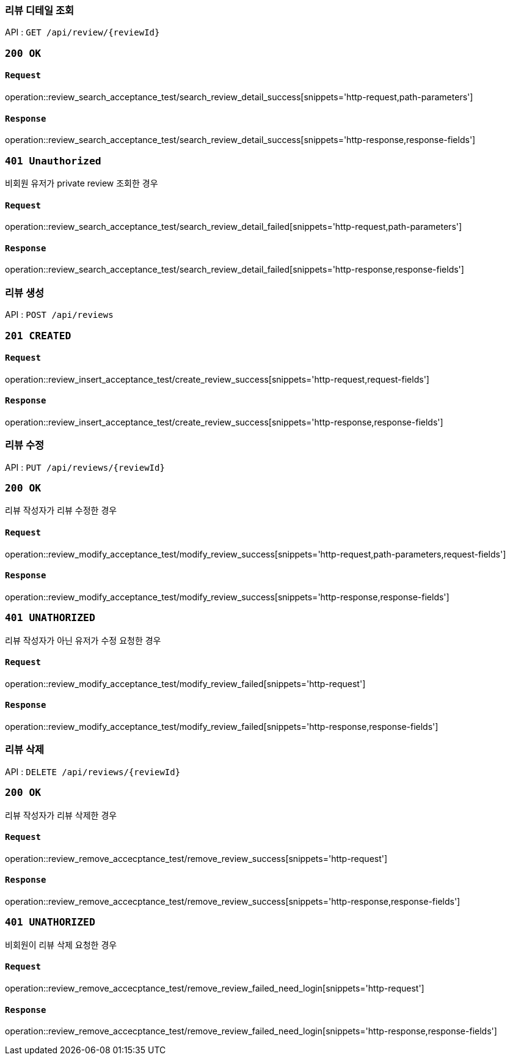 === 리뷰 디테일 조회

API : `GET /api/review/{reviewId}`

=== `200 OK`

==== `Request`

operation::review_search_acceptance_test/search_review_detail_success[snippets='http-request,path-parameters']

==== `Response`

operation::review_search_acceptance_test/search_review_detail_success[snippets='http-response,response-fields']

=== `401 Unauthorized`

비회원 유저가 private review 조회한 경우

==== `Request`

operation::review_search_acceptance_test/search_review_detail_failed[snippets='http-request,path-parameters']

==== `Response`

operation::review_search_acceptance_test/search_review_detail_failed[snippets='http-response,response-fields']

=== 리뷰 생성

API : `POST /api/reviews`


=== `201 CREATED`

==== `Request`

operation::review_insert_acceptance_test/create_review_success[snippets='http-request,request-fields']

==== `Response`

operation::review_insert_acceptance_test/create_review_success[snippets='http-response,response-fields']

=== 리뷰 수정

API : `PUT /api/reviews/{reviewId}`

=== `200 OK`

리뷰 작성자가 리뷰 수정한 경우

==== `Request`

operation::review_modify_acceptance_test/modify_review_success[snippets='http-request,path-parameters,request-fields']

==== `Response`

operation::review_modify_acceptance_test/modify_review_success[snippets='http-response,response-fields']

=== `401 UNATHORIZED`

리뷰 작성자가 아닌 유저가 수정 요청한 경우


==== `Request`

operation::review_modify_acceptance_test/modify_review_failed[snippets='http-request']

==== `Response`

operation::review_modify_acceptance_test/modify_review_failed[snippets='http-response,response-fields']

=== 리뷰 삭제

API : `DELETE /api/reviews/{reviewId}`

=== `200 OK`

리뷰 작성자가 리뷰 삭제한 경우

==== `Request`

operation::review_remove_accecptance_test/remove_review_success[snippets='http-request']

==== `Response`

operation::review_remove_accecptance_test/remove_review_success[snippets='http-response,response-fields']

=== `401 UNATHORIZED`

비회원이 리뷰 삭제 요청한 경우

==== `Request`

operation::review_remove_accecptance_test/remove_review_failed_need_login[snippets='http-request']

==== `Response`

operation::review_remove_accecptance_test/remove_review_failed_need_login[snippets='http-response,response-fields']
